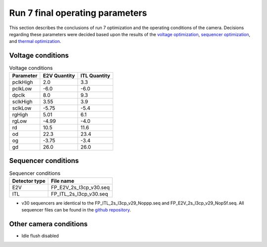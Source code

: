 Run 7 final operating parameters 
############################################

This section describes the conclusions of run 7 optimization and the operating conditions of the camera. Decisions regarding these parameters were decided based upon the results of the `voltage optimization <https://sitcomtn-148.lsst.io/#persistence-optimization>`__, `sequencer optimization <https://sitcomtn-148.lsst.io/#sequencer-optimization>`__, and `thermal optimization <https://sitcomtn-148.lsst.io/#thermal-optimization>`__.

Voltage conditions
^^^^^^^^^^^^^^^^^^^^

.. table:: Voltage conditions

   +-----------+--------------------+--------------------+
   | Parameter | E2V Quantity       | ITL Quantity       |
   +===========+====================+====================+
   | pclkHigh  |    2.0             |    3.3             |
   +-----------+--------------------+--------------------+
   | pclkLow   |   -6.0             |   -6.0             |
   +-----------+--------------------+--------------------+
   | dpclk     |    8.0             |    9.3             |
   +-----------+--------------------+--------------------+
   | sclkHigh  |   3.55             |   3.9              |
   +-----------+--------------------+--------------------+
   | sclkLow   |   -5.75            |   -5.4             |
   +-----------+--------------------+--------------------+
   | rgHigh    |   5.01             |   6.1              |
   +-----------+--------------------+--------------------+
   | rgLow     |   -4.99            |   -4.0             |
   +-----------+--------------------+--------------------+
   | rd        |   10.5             |   11.6             |
   +-----------+--------------------+--------------------+
   | od        |   22.3             |   23.4             |
   +-----------+--------------------+--------------------+
   | og        |   -3.75            |   -3.4             |
   +-----------+--------------------+--------------------+
   | gd        |   26.0             |   26.0             |
   +-----------+--------------------+--------------------+

Sequencer conditions
^^^^^^^^^^^^^^^^^^^^

.. table:: Sequencer conditions

   +---------------+------------------------+
   | Detector type |       File name        |
   +===============+========================+
   |      E2V      | FP_E2V_2s_l3cp_v30.seq |
   +---------------+------------------------+
   |      ITL      | FP_ITL_2s_l3cp_v30.seq |
   +---------------+------------------------+

- v30 sequencers are identical to the FP_ITL_2s_l3cp_v29_Noppp.seq and FP_E2V_2s_l3cp_v29_NopSf.seq. All sequencer files can be found in the `github repository <https://github.com/lsst-camera-dh/sequencer-files/tree/master/run7>`__.

Other camera conditions
^^^^^^^^^^^^^^^^^^^^^^^
- Idle flush disabled
